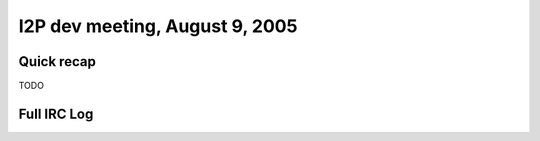 I2P dev meeting, August 9, 2005
===============================

Quick recap
-----------

TODO

Full IRC Log
------------
